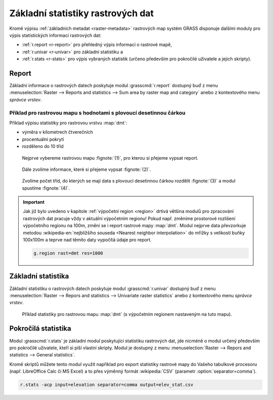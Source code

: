 .. index::
   pair: rastrová data; statistika

Základní statistiky rastrových dat
----------------------------------

Kromě výpisu :ref:`základních metadat <raster-metadata>` rastrových
map systém GRASS disponuje dalšími moduly pro výpis statistických
informací rastrových dat:

* :ref:`r.report <r-report>` pro přehledný výpis informací o rastrové mapě,
* :ref:`r.univar <r-univar>` pro základní statistiku a
* :ref:`r.stats <r-stats>` pro výpis vybraných statistik (určeno
  především pro pokročilé uživatele a jejich skripty).

.. index::
   single: r.report

.. _r-report:

Report
======

Základní informace o rastrových datech poskytuje modul
:grasscmd:`r.report` dostupný buď z menu :menuselection:`Raster -->
Reports and statistics --> Sum area by raster map and category` anebo
z kontextového menu *správce vrstev*.

.. figure:: images/lmgr-r-report.png
	    :scale-latex: 50

            Pokud je modul vyvolán z kontextového menu, je automaticky
            spuštěn s parametrem ``units=h,c,p`` (tj. výměra v
            hektarech, počet buněk a procentuální pokrytí).

Příklad pro rastrovou mapu s hodnotami s plovoucí desetinnou čárkou
^^^^^^^^^^^^^^^^^^^^^^^^^^^^^^^^^^^^^^^^^^^^^^^^^^^^^^^^^^^^^^^^^^^
   
Příklad výpisu statistiky pro rastrovou vrstvu :map:`dmt`:

* výměra v kilometrech čtverečních
* procentuální pokrytí
* rozděleno do 10 tříd    

.. figure:: images/r-report-0.png

   Nejprve vybereme rastrovou mapu :fignote:`(1)`, pro kterou si
   přejeme vypsat report.
   
.. figure:: images/r-report-1.png

   Dále zvolíme informace, které si přejeme vypsat :fignote:`(2)`.

.. figure:: images/r-report-2.png

   Zvolíme počet tříd, do kterých se mají data s plovoucí desetinnou
   čárkou rozdělit :fignote:`(3)` a modul spustíme :fignote:`(4)`.

.. figure:: images/r-report-3.png
   :scale-latex: 50
            
   Výsledný report, např. území s nadmořskou výškou do 202.5 metrů
   pokrývá necelé tři procenta území ČR.

.. important::

   Jak již bylo uvedeno v kapitole :ref:`výpočetní region <region>`
   drtivá většina modulů pro zpracování rastrových dat pracuje vždy v
   aktuální výpočetním regionu! Pokud např. změníme prostorové
   rozlišení výpočetního regionu na 100m, změní se i report rastrové
   mapy :map:`dmt`. Modul nejprve data převzorkuje metodou
   :wikipedia-en:`nejbližšího souseda <Nearest neighbor
   interpolation>` do mřížky s velikostí buňky 100x100m a teprve nad
   těmito daty vypočítá údaje pro report.

   .. code-block:: bash

      g.region rast=dmt res=1000

   .. figure:: images/r-report-4.png
      :scale-latex: 50

      Pro takto převzorkovaná data bude např. území s nadmořskou
      výškou do 202.5 metrů pokrývat místo původních 2,85% nově 2,83%.

.. index::
   single: r.univar

.. _r-univar:

Základní statistika
===================

Základní statistiku o rastrových datech poskytuje modul
:grasscmd:`r.univar` dostupný buď z menu :menuselection:`Raster -->
Repors and statistics --> Univariate raster statistics` anebo z
kontextového menu *správce vrstev*.

.. figure:: images/lmgr-r-univar.png
   :scale-latex: 45

   Základní statistika rastrových dat dostupná z kontextového menu správce vrstev.

.. figure:: images/r-univar-out.png

   Příklad statistiky pro rastrovou mapu :map:`dmt` (s výpočetním
   regionem nastaveným na tuto mapu).

.. index::
   single: r.stats

.. _r-stats:
   
Pokročilá statistika
====================

Modul :grasscmd:`r.stats` je základní modul poskytující statistiku
rastrových dat, jde nicméně o modul určený především pro pokročilé
uživatele, kteří si píší vlastní skripty. Modul je dostupný z menu
:menuselection:`Raster --> Repors and statistics --> General
statistics`.

.. notecmd:: Výpis statistiky rastrové mapy

   Výpis počtu buněk na základě 10 intervalů seřazených sestupně (znak
   ``*`` označuje no-data, tj. rastrové bunky bez hodnoty)

   .. code-block:: bash

                   r.stats -c input=dmt nsteps=10 sort=desc

   ::
   
      * 94752766
      355.686188-508.843563 43213697
      202.528812-355.686188 34747630
      508.843563-662.000938 28140420
      662.000938-815.158314 8635189
      49.371437-202.528812 6291794
      815.158314-968.315689 3363937
      968.315689-1121.473064 1231565
      1121.473064-1274.63044 447183
      1274.63044-1427.787815 104742
      1427.787815-1580.94519 12743

Kromě skriptů můžete tento modul využít například pro export
statistiky rastrové mapy do Vašeho tabulkové procesoru
(např. LibreOffice Calc či MS Excel) a to přes výměnný formát
:wikipedia:`CSV` (parametr :option:`separator=comma`).

.. code-block:: bash

   r.stats -acp input=elevation separator=comma output=elev_stat.csv

.. figure:: images/libreoffice-stats.png
   :scale-latex: 60
              
   Soubor ``elev_stats.csv`` poté můžete načíst do Vašeho oblíbeného
   tabulkového procesoru.

.. raw:: latex

   \newpage
   
